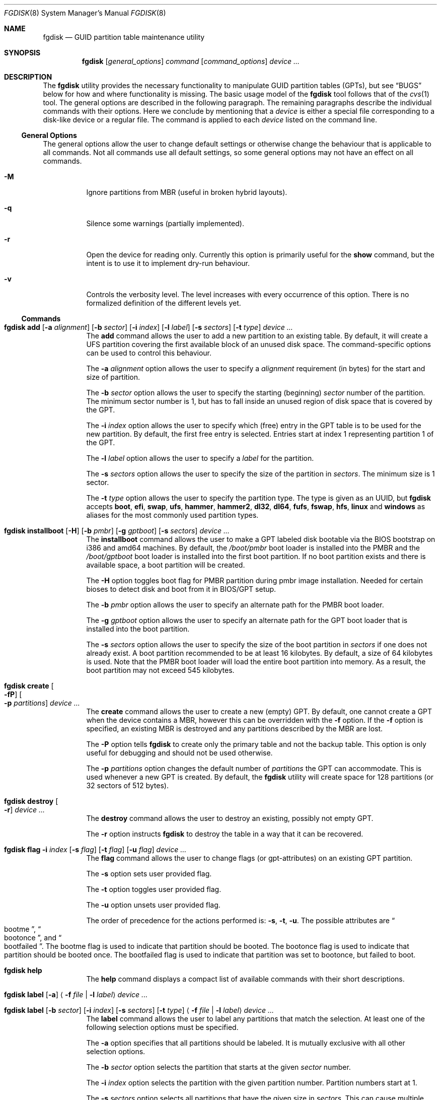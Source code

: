 .\" Copyright (c) 2002 Marcel Moolenaar
.\" All rights reserved.
.\"
.\" Redistribution and use in source and binary forms, with or without
.\" modification, are permitted provided that the following conditions
.\" are met:
.\"
.\" 1. Redistributions of source code must retain the above copyright
.\"    notice, this list of conditions and the following disclaimer.
.\" 2. Redistributions in binary form must reproduce the above copyright
.\"    notice, this list of conditions and the following disclaimer in the
.\"    documentation and/or other materials provided with the distribution.
.\"
.\" THIS SOFTWARE IS PROVIDED BY THE AUTHOR ``AS IS'' AND ANY EXPRESS OR
.\" IMPLIED WARRANTIES, INCLUDING, BUT NOT LIMITED TO, THE IMPLIED WARRANTIES
.\" OF MERCHANTABILITY AND FITNESS FOR A PARTICULAR PURPOSE ARE DISCLAIMED.
.\" IN NO EVENT SHALL THE AUTHOR BE LIABLE FOR ANY DIRECT, INDIRECT,
.\" INCIDENTAL, SPECIAL, EXEMPLARY, OR CONSEQUENTIAL DAMAGES (INCLUDING, BUT
.\" NOT LIMITED TO, PROCUREMENT OF SUBSTITUTE GOODS OR SERVICES; LOSS OF USE,
.\" DATA, OR PROFITS; OR BUSINESS INTERRUPTION) HOWEVER CAUSED AND ON ANY
.\" THEORY OF LIABILITY, WHETHER IN CONTRACT, STRICT LIABILITY, OR TORT
.\" (INCLUDING NEGLIGENCE OR OTHERWISE) ARISING IN ANY WAY OUT OF THE USE OF
.\" THIS SOFTWARE, EVEN IF ADVISED OF THE POSSIBILITY OF SUCH DAMAGE.
.\"
.Dd March 17, 2016
.Dt FGDISK 8
.Os
.Sh NAME
.Nm fgdisk
.Nd GUID partition table maintenance utility
.Sh SYNOPSIS
.Nm
.Op Ar general_options
.Ar command
.Op Ar command_options
.Ar device ...
.Sh DESCRIPTION
The
.Nm
utility provides the necessary functionality to manipulate GUID partition
tables
.Pq GPTs ,
but see
.Sx BUGS
below for how and where functionality is missing.
The basic usage model of the
.Nm
tool follows that of the
.Xr cvs 1
tool.
The general options are described in the following paragraph.
The remaining paragraphs describe the individual commands with their options.
Here we conclude by mentioning that a
.Ar device
is either a special file
corresponding to a disk-like device or a regular file.
The command is applied to each
.Ar device
listed on the command line.
.Ss General Options
The general options allow the user to change default settings or otherwise
change the behaviour that is applicable to all commands.
Not all commands use all default settings, so some general options may not
have an effect on all commands.
.Bl -tag -width XXXXXX
.It Fl M
Ignore partitions from MBR (useful in broken hybrid layouts).
.It Fl q
Silence some warnings (partially implemented).
.It Fl r
Open the device for reading only.
Currently this option is primarily useful for the
.Ic show
command, but the intent is to use it to implement dry-run behaviour.
.It Fl v
Controls the verbosity level.
The level increases with every occurrence of this option.
There is no formalized definition of the different levels yet.
.El
.Ss Commands
.Bl -tag -width indent
.\" ==== add ====
.It Xo
.Nm
.Ic add
.Op Fl a Ar alignment
.Op Fl b Ar sector
.Op Fl i Ar index
.Op Fl l Ar label
.Op Fl s Ar sectors
.Op Fl t Ar type
.Ar device ...
.Xc
The
.Ic add
command allows the user to add a new partition to an existing table.
By default, it will create a UFS partition covering the first available block
of an unused disk space.
The command-specific options can be used to control this behaviour.
.Pp
The
.Fl a Ar alignment
option allows the user to specify a
.Ar alignment
requirement (in bytes) for the start and size of partition.
.Pp
The
.Fl b Ar sector
option allows the user to specify the starting (beginning)
.Ar sector
number of the partition.
The minimum sector number is 1, but has to fall inside an unused region of
disk space that is covered by the GPT.
.Pp
The
.Fl i Ar index
option allows the user to specify which (free) entry in the GPT table is to
be used for the new partition.
By default, the first free entry is selected.
Entries start at index 1 representing partition 1 of the GPT.
.Pp
The
.Fl l Ar label
option allows the user to specify a
.Ar label
for the partition.
.Pp
The
.Fl s Ar sectors
option allows the user to specify the size of the partition in
.Ar sectors .
The minimum size is 1 sector.
.Pp
The
.Fl t Ar type
option allows the user to specify the partition type.
The type is given as an UUID, but
.Nm
accepts
.Cm boot , efi , swap , ufs , hammer , hammer2 , dl32 , dl64 , fufs , fswap , hfs , linux
and
.Cm windows
as aliases for the most commonly used partition types.
.\" ==== installboot ====
.It Xo
.Nm
.Ic installboot
.Op Fl H
.Op Fl b Ar pmbr
.Op Fl g Ar gptboot
.Op Fl s Ar sectors
.Ar device ...
.Xc
The
.Ic installboot
command allows the user to make a GPT labeled disk bootable via the BIOS
bootstrap on i386 and amd64 machines.
By default,
the
.Pa /boot/pmbr
boot loader is installed into the PMBR and the
.Pa /boot/gptboot
boot loader is installed into the first boot partition.
If no boot partition exists and there is available space,
a boot partition will be created.
.Pp
The
.Fl H
option toggles boot flag for PMBR partition during pmbr image installation.
Needed for certain bioses to detect disk and boot from it in BIOS/GPT setup.
.Pp
The
.Fl b Ar pmbr
option allows the user to specify an alternate path for the PMBR boot loader.
.Pp
The
.Fl g Ar gptboot
option allows the user to specify an alternate path for the GPT boot loader
that is installed into the boot partition.
.Pp
The
.Fl s Ar sectors
option allows the user to specify the size of the boot partition in
.Ar sectors
if one does not already exist.
A boot partition recommended to be at least 16 kilobytes.
By default, a size of 64 kilobytes is used.
Note that the PMBR boot loader will load the entire boot partition into
memory.
As a result, the boot partition may not exceed 545 kilobytes.
.\" ==== create ====
.It Nm Ic create Oo Fl fP Oc Oo Fl p Ar partitions Oc Ar device ...
The
.Ic create
command allows the user to create a new (empty) GPT.
By default, one cannot create a GPT when the device contains a MBR,
however this can be overridden with the
.Fl f
option.
If the
.Fl f
option is specified, an existing MBR is destroyed and any partitions
described by the MBR are lost.
.Pp
The
.Fl P
option tells
.Nm
to create only the primary table and not the backup table.
This option is only useful for debugging and should not be used otherwise.
.Pp
The
.Fl p Ar partitions
option changes the default number of
.Ar partitions
the GPT can accommodate.
This is used whenever a new GPT is created.
By default, the
.Nm
utility will create space for 128 partitions (or 32 sectors of 512 bytes).
.\" ==== destroy ====
.It Nm Ic destroy Oo Fl r Oc Ar device ...
The
.Ic destroy
command allows the user to destroy an existing, possibly not empty GPT.
.Pp
The
.Fl r
option instructs
.Nm
to destroy the table in a way that it can be recovered.
.\" ==== flag ====
.It Xo
.Nm
.Ic flag
.Fl i Ar index
.Op Fl s Ar flag
.Op Fl t Ar flag
.Op Fl u Ar flag
.Ar device ...
.Xc
The
.Ic flag
command allows the user to change flags (or gpt-attributes) on an existing GPT
partition.
.Pp
The
.Fl s
option sets user provided flag.
.Pp
The
.Fl t
option toggles user provided flag.
.Pp
The
.Fl u
option unsets user provided flag.
.Pp
The order of precedence for the actions performed is:
.Fl s ,
.Fl t ,
.Fl u .
The possible attributes are
.Do bootme Dc ,
.Do bootonce Dc , and
.Do bootfailed Dc .
The bootme flag is used to indicate that partition should be booted.
The bootonce flag is used to indicate that partition should be booted once.
The bootfailed flag is used to indicate that partition was set to bootonce,
but failed to boot.
.\" ==== help ====
.It Nm Ic help
The
.Ic help
command displays a compact list of available commands
with their short descriptions.
.\" ==== label ====
.It Xo
.Nm
.Ic label
.Op Fl a
.Aq Fl f Ar file | Fl l Ar label
.Ar device ...
.Xc
.It Xo
.Nm
.Ic label
.Op Fl b Ar sector
.Op Fl i Ar index
.Op Fl s Ar sectors
.Op Fl t Ar type
.Aq Fl f Ar file | Fl l Ar label
.Ar device ...
.Xc
The
.Ic label
command allows the user to label any partitions that match the selection.
At least one of the following selection options must be specified.
.Pp
The
.Fl a
option specifies that all partitions should be labeled.
It is mutually exclusive with all other selection options.
.Pp
The
.Fl b Ar sector
option selects the partition that starts at the given
.Ar sector
number.
.Pp
The
.Fl i Ar index
option selects the partition with the given partition number.
Partition numbers start at 1.
.Pp
The
.Fl s Ar sectors
option selects all partitions that have the given size in
.Ar sectors .
This can cause multiple partitions to be labeled.
.Pp
The
.Fl t Ar type
option selects all partitions that have the given type.
The type is given as an UUID or by the aliases that the
.Ic add
command accepts.
This can cause multiple partitions to be labeled.
.Pp
The
.Fl f Ar file
or
.Fl l Ar label
options specify the new label to be assigned to the selected partitions.
The
.Fl f Ar file
option is used to read the label from the specified file.
Only the first line is read from the file and the trailing newline
character is stripped.
If the file name is the dash or minus sign
.Pq Fl ,
the label is read from
the standard input.
The
.Fl l Ar label
option is used to specify the label in the command line.
The label is assumed to be encoded in UTF-8.
.\" ==== migrate ====
.It Nm Ic migrate Oo Fl fs Oc Oo Fl p Ar partitions Oc Ar device ...
The
.Ic migrate
command allows the user to migrate an MBR-based disk partitioning into a
GPT-based partitioning.
By default, the MBR is not migrated when it contains partitions of an unknown
type.
This can be overridden with the
.Fl f
option.
Specifying the
.Fl f
option will cause unknown partitions to be ignored and any data in it
to be lost.
.Pp
The
.Fl s
option prevents migrating
.Bx
disk labels into GPT partitions by creating
the GPT equivalent of a slice.
.Pp
The
.Fl p Ar partitions
option changes the default number of
.Ar partitions
the GPT can accommodate.
This is used whenever a new GPT is created.
By default, the
.Nm
utility will create space for 128 partitions (or 32 sectors of 512 bytes).
.Pp
The
.Ic migrate
command requires space at the beginning and the end of the device outside
any partitions to store the GPTs.
Space is required for the GPT header
.Pq which takes one sector
and the GPT partition table.
See the
.Fl p
option
for the size of the GPT partition table.
By default, just about all devices have a minimum of 62 sectors free at the
beginning of the device, but don't have any free space at the end.
For the default GPT partition table size on a 512 byte sector size device,
33 sectors at the end of the device would need to be freed.
.\" ==== recover ====
.It Nm Ic recover Oo Fl fP Oc Ar device ...
The
.Ic recover
command tries to restore the GPT partition label from the backup
near the end of the disk.
It is very useful in case the primary label was deleted.
.Pp
If the
.Fl f
option is specified, an existing MBR or PMBR is destroyed and any partitions
described by them are lost when recovering the PMBR.
.Pp
The
.Fl P
option tells
.Nm
to write a fresh empty PMBR. GPT header and tables must be present.
Useful if PMBR was damaged.
.\" ==== remove ====
.It Nm Ic remove Oo Fl a Oc Ar device ...
.It Xo
.Nm
.Ic remove
.Op Fl b Ar sector
.Op Fl i Ar index
.Op Fl s Ar sectors
.Op Fl t Ar type
.Ar device ...
.Xc
The
.Ic remove
command allows the user to remove any and all partitions that match the
selection.
It uses the same selection options as the
.Ic label
command.
See above for a description of these options.
Partitions are removed by clearing the partition type.
No other information is changed.
.\" ==== rename ====
.It Xo
.Nm
.Ic rename
.Fl T Ar new_type
.Op Fl b Ar sector
.Op Fl i Ar index
.Op Fl s Ar sectors
.Op Fl t Ar type
.Ar device ...
.Xc
The
.Ic rename
command allows the user to rename the type of any partitions that match the
selection.
It uses the same selection options as the
.Ic label
command.
See above for a description of these options.
Partitions are renamed by changing the partition type.
No other information is changed.
.\" ==== resize ====
.It Xo
.Nm
.Ic resize
.Fl i Ar index
.Op Fl a Ar alignment
.Op Fl s Ar sectors
.Ar device ...
.Xc
The
.Ic resize
command allows the user to resize a partition.
The partition may be shrunk and if there is sufficient free space
immediately after it then it may be expanded.
The
.Fl s
option allows the new size to be specified, otherwise the partition will
be increased to the maximum available size.
If the
.Fl a
option is specified then the size will be adjusted to be a multiple of
alignment if possible.
.\" ==== show ====
.It Nm Ic show Oo Fl glu Oc Oo Fl i Ar index Oc Ar device ...
The
.Ic show
command displays the current partitioning on the listed devices and gives
an overall view of the disk contents.
With the
.Fl g
option the GPT partition GUID will be displayed instead of the GPT partition
type.
With the
.Fl l
option the GPT partition label will be displayed instead of the GPT partition
type.
With the
.Fl u
option the GPT partition type is displayed as an UUID instead of in a
user friendly form.
With the
.Fl i
option, all the details of a particular GPT partition will be displayed.
The format of this display is subject to change.
None of the options have any effect on non-GPT partitions.
The order of precedence for the options are:
.Fl i ,
.Fl l ,
.Fl g ,
.Fl u .
.\" ==== verify ====
.It Nm Ic verify Oo Fl PS Oc Ar device ...
The
.Ic verify
command performs simple verification between primary and backup GPT tables.
It is mainly used to check what kind of damage was done to headers or tables.
.Pp
If the
.Fl P
option is specified, primary header dump will be printed.
.Pp
The
.Fl S
option does exactly the same but for backup header.
.El
.Sh FILES
.Bl -tag -width ".Pa /etc/defaults/uuids"
.It Pa /boot/boot0
The default
.Sq boot0
image.
.It Pa /boot/pmbr
The default protective MBR image used to start
the gptboot loader in boot partition.
.It Pa /boot/gptboot
The default gptloader image used to perform bios-gpt boot.
.It Pa /etc/defaults/uuids
A list of UUIDs
and their symbolic names provided by the OS vendor.
.It Pa /etc/uuids
A list of UUIDs
and their symbolic names provided by the system administrator.
.El
.Sh SEE ALSO
.Xr uuid 3 ,
.Xr uuids 5 ,
.Xr fdisk 8 ,
.Xr mount 8 ,
.Xr newfs 8 ,
.Xr swapon 8
.Sh HISTORY
The
.Nm
utility was forked from gpt(8) in
.Dx 4.5
that first appeared in
.Fx 5.0
for ia64.
It was imported to
.Dx 1.9 .
.Sh BUGS
The development of the
.Nm
utility is still work in progress.
Many necessary features are missing or partially implemented.
In practice this means that the manual page, supposed to describe these
features, is farther removed from being complete or useful.
As such, missing functionality is not even documented as missing.
However, it is believed that the currently present functionality is reliable
and stable enough that this tool can be used without bullet-proof footware if
one thinks one does not make mistakes.
.Pp
It is expected that the basic usage model does not change, but it is
possible that future versions will not be compatible in the strictest sense
of the word.
.Pp
Another possibility is that the current usage model is accompanied by
other interfaces to make the tool usable as a back-end.
This all depends on demand and thus feedback.
